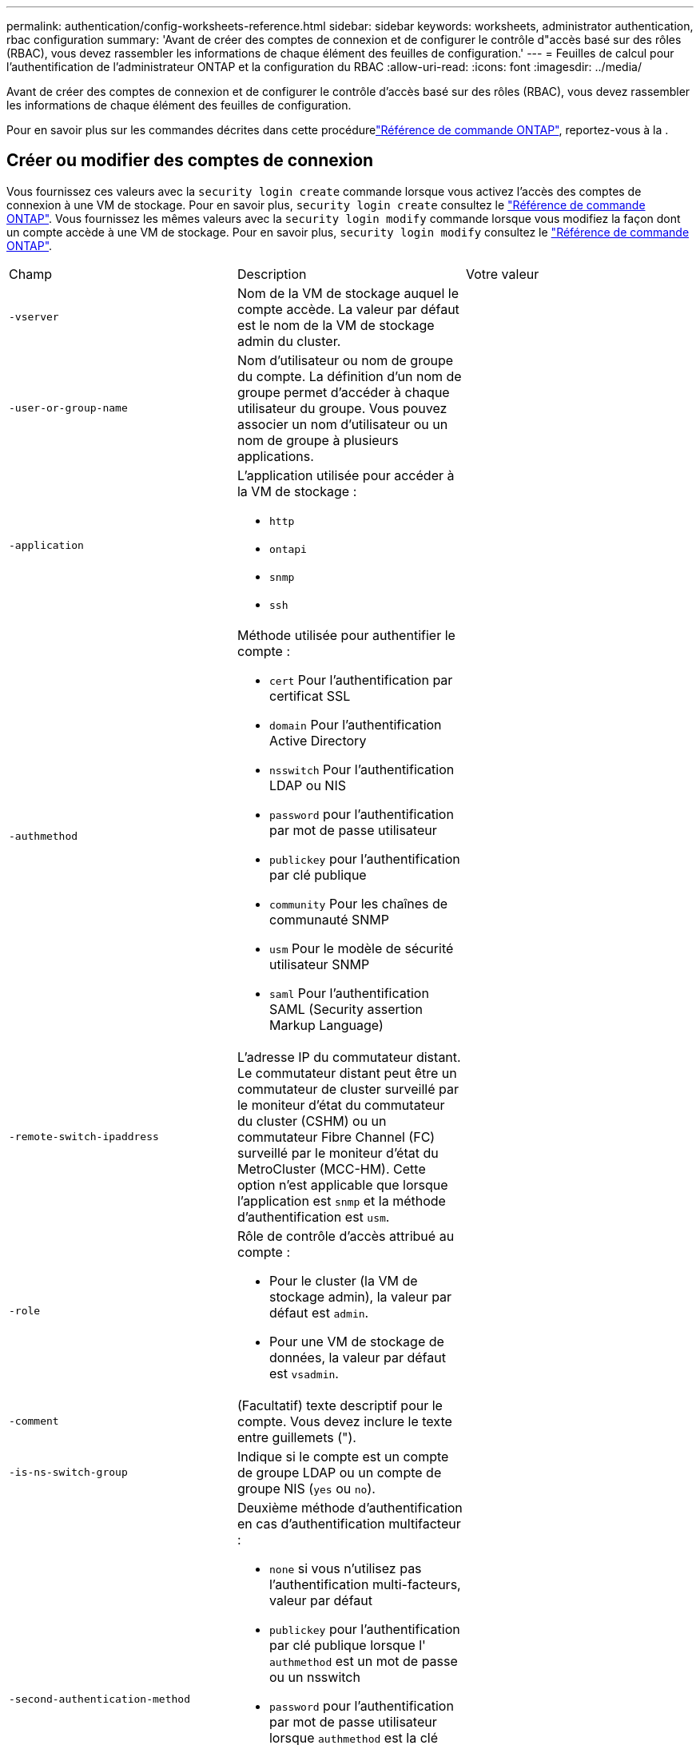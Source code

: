---
permalink: authentication/config-worksheets-reference.html 
sidebar: sidebar 
keywords: worksheets, administrator authentication, rbac configuration 
summary: 'Avant de créer des comptes de connexion et de configurer le contrôle d"accès basé sur des rôles (RBAC), vous devez rassembler les informations de chaque élément des feuilles de configuration.' 
---
= Feuilles de calcul pour l'authentification de l'administrateur ONTAP et la configuration du RBAC
:allow-uri-read: 
:icons: font
:imagesdir: ../media/


[role="lead"]
Avant de créer des comptes de connexion et de configurer le contrôle d'accès basé sur des rôles (RBAC), vous devez rassembler les informations de chaque élément des feuilles de configuration.

Pour en savoir plus sur les commandes décrites dans cette procédurelink:https://docs.netapp.com/us-en/ontap-cli/["Référence de commande ONTAP"^], reportez-vous à la .



== Créer ou modifier des comptes de connexion

Vous fournissez ces valeurs avec la `security login create` commande lorsque vous activez l'accès des comptes de connexion à une VM de stockage. Pour en savoir plus, `security login create` consultez le link:https://docs.netapp.com/us-en/ontap-cli/security-login-create.html["Référence de commande ONTAP"^]. Vous fournissez les mêmes valeurs avec la `security login modify` commande lorsque vous modifiez la façon dont un compte accède à une VM de stockage. Pour en savoir plus, `security login modify` consultez le link:https://docs.netapp.com/us-en/ontap-cli/security-login-modify.html["Référence de commande ONTAP"^].

[cols="3*"]
|===


| Champ | Description | Votre valeur 


 a| 
`-vserver`
 a| 
Nom de la VM de stockage auquel le compte accède. La valeur par défaut est le nom de la VM de stockage admin du cluster.
 a| 



 a| 
`-user-or-group-name`
 a| 
Nom d'utilisateur ou nom de groupe du compte. La définition d'un nom de groupe permet d'accéder à chaque utilisateur du groupe. Vous pouvez associer un nom d'utilisateur ou un nom de groupe à plusieurs applications.
 a| 



 a| 
`-application`
 a| 
L'application utilisée pour accéder à la VM de stockage :

* `http`
* `ontapi`
* `snmp`
* `ssh`

 a| 



 a| 
`-authmethod`
 a| 
Méthode utilisée pour authentifier le compte :

* `cert` Pour l'authentification par certificat SSL
* `domain` Pour l'authentification Active Directory
* `nsswitch` Pour l'authentification LDAP ou NIS
* `password` pour l'authentification par mot de passe utilisateur
* `publickey` pour l'authentification par clé publique
* `community` Pour les chaînes de communauté SNMP
* `usm` Pour le modèle de sécurité utilisateur SNMP
* `saml` Pour l'authentification SAML (Security assertion Markup Language)

 a| 



 a| 
`-remote-switch-ipaddress`
 a| 
L'adresse IP du commutateur distant. Le commutateur distant peut être un commutateur de cluster surveillé par le moniteur d'état du commutateur du cluster (CSHM) ou un commutateur Fibre Channel (FC) surveillé par le moniteur d'état du MetroCluster (MCC-HM). Cette option n'est applicable que lorsque l'application est `snmp` et la méthode d'authentification est `usm`.
 a| 



 a| 
`-role`
 a| 
Rôle de contrôle d'accès attribué au compte :

* Pour le cluster (la VM de stockage admin), la valeur par défaut est `admin`.
* Pour une VM de stockage de données, la valeur par défaut est `vsadmin`.

 a| 



 a| 
`-comment`
 a| 
(Facultatif) texte descriptif pour le compte. Vous devez inclure le texte entre guillemets (").
 a| 



 a| 
`-is-ns-switch-group`
 a| 
Indique si le compte est un compte de groupe LDAP ou un compte de groupe NIS (`yes` ou `no`).
 a| 



 a| 
`-second-authentication-method`
 a| 
Deuxième méthode d'authentification en cas d'authentification multifacteur :

* `none` si vous n'utilisez pas l'authentification multi-facteurs, valeur par défaut
* `publickey` pour l'authentification par clé publique lorsque l' `authmethod` est un mot de passe ou un nsswitch
* `password` pour l'authentification par mot de passe utilisateur lorsque `authmethod` est la clé publique
* `nsswitch` pour l'authentification par mot de passe utilisateur lorsque la méthode d'authentification est publickey


L'ordre d'authentification est toujours la clé publique suivie du mot de passe.
 a| 



 a| 
`-is-ldap-fastbind`
 a| 
À partir de ONTAP 9.11.1, lorsque la valeur est définie sur true, active la liaison rapide LDAP pour l'authentification nsswitch ; la valeur par défaut est false. Pour utiliser la liaison rapide LDAP, la `-authentication-method` valeur doit être définie sur `nsswitch`. link:../nfs-admin/ldap-fast-bind-nsswitch-authentication-task.html["En savoir plus sur LDAP fastbind pour l'authentification nsswitch"].
 a| 

|===


== Configurer les informations de sécurité Cisco Duo

Vous fournissez ces valeurs avec la `security login duo create` commande lorsque vous activez l'authentification à deux facteurs Cisco Duo avec des connexions SSH pour une VM de stockage. Pour en savoir plus, `security login duo create` consultez le link:https://docs.netapp.com/us-en/ontap-cli/security-login-duo-create.html["Référence de commande ONTAP"^].

[cols="3*"]
|===


| Champ | Description | Votre valeur 


 a| 
`-vserver`
 a| 
La VM de stockage (appelée vServer dans l'interface de ligne de commandes ONTAP) à laquelle s'appliquent les paramètres d'authentification Duo.
 a| 



 a| 
`-integration-key`
 a| 
Votre clé d'intégration, obtenue lors de l'enregistrement de votre application SSH auprès de Duo.
 a| 



 a| 
`-secret-key`
 a| 
Votre clé secrète, obtenue lors de l'enregistrement de votre application SSH auprès de Duo.
 a| 



 a| 
`-api-host`
 a| 
Le nom d'hôte de l'API, obtenu lors de l'enregistrement de votre application SSH auprès de Duo. Par exemple :

[listing]
----
api-<HOSTNAME>.duosecurity.com
---- a| 



 a| 
`-fail-mode`
 a| 
En cas d'erreurs de service ou de configuration qui empêchent l'authentification Duo, l'échec `safe` (autoriser l'accès) ou `secure` (refuser l'accès). La valeur par défaut est `safe`, Ce qui signifie que l'authentification Duo est ignorée si elle échoue en raison d'erreurs telles que le serveur d'API Duo inaccessible.
 a| 



 a| 
`-http-proxy`
 a| 
Utilisez le proxy HTTP spécifié. Si le proxy HTTP nécessite une authentification, incluez les informations d'identification dans l'URL du proxy. Par exemple :

[listing]
----
http-proxy=http://username:password@proxy.example.org:8080
---- a| 



 a| 
`-autopush`
 a| 
Soit `true` ou `false`. La valeur par défaut est `false`. Si `true`, Duo envoie automatiquement une demande de connexion Push au téléphone de l'utilisateur et revient à un appel téléphonique si Push n'est pas disponible. Notez que cela désactive efficacement l'authentification par mot de passe. Si `false`, l'utilisateur est invité à choisir une méthode d'authentification.

Lorsqu'il est configuré avec `autopush = true`, nous recommandons le réglage `max-prompts = 1`.
 a| 



 a| 
`-max-prompts`
 a| 
Si un utilisateur ne parvient pas à s'authentifier avec un second facteur, Duo invite l'utilisateur à s'authentifier à nouveau. Cette option définit le nombre maximal d'invites affichées par Duo avant de refuser l'accès. Doit être de `1`, `2`, ou `3`. La valeur par défaut est `1`.

Par exemple, quand `max-prompts = 1`, l'utilisateur doit s'authentifier avec succès à la première invite, tandis que si `max-prompts = 2`, si l'utilisateur saisit des informations incorrectes à l'invite initiale, il sera invité à s'authentifier à nouveau.

Lorsqu'il est configuré avec `autopush = true`, nous recommandons le réglage `max-prompts = 1`.

Pour la meilleure expérience, un utilisateur avec seulement l'authentification de clé publique aura toujours `max-prompts` réglez sur `1`.
 a| 



 a| 
`-enabled`
 a| 
Activez l'authentification Duo à deux facteurs. Réglez sur `true` par défaut. Lorsqu'elle est activée, l'authentification Duo à deux facteurs est appliquée lors de la connexion SSH en fonction des paramètres configurés. Lorsque Duo est désactivé (défini sur `false`), l'authentification Duo est ignorée.
 a| 



 a| 
`-pushinfo`
 a| 
Cette option fournit des informations supplémentaires dans la notification Push, telles que le nom de l'application ou du service auquel vous accédez. Cela permet aux utilisateurs de vérifier qu'ils se connectent au service approprié et fournit une couche de sécurité supplémentaire.
 a| 

|===


== Définissez des rôles personnalisés

Vous fournissez ces valeurs avec `security login role create` la commande lorsque vous définissez un rôle personnalisé. Pour en savoir plus, `security login role create` consultez le link:https://docs.netapp.com/us-en/ontap-cli/security-login-role-create.html["Référence de commande ONTAP"^].

[cols="3*"]
|===


| Champ | Description | Votre valeur 


 a| 
`-vserver`
 a| 
(Facultatif) nom de la VM de stockage (appelée vServer dans l'interface de ligne de commandes ONTAP) associée au rôle.
 a| 



 a| 
`-role`
 a| 
Nom du rôle.
 a| 



 a| 
`-cmddirname`
 a| 
Répertoire de la commande ou de la commande auquel le rôle donne accès. Vous devez inclure les noms des sous-répertoires de commandes entre guillemets ("). Par exemple : `"volume snapshot"`. Vous devez entrer `DEFAULT` pour spécifier tous les répertoires de commandes.
 a| 



 a| 
`-access`
 a| 
(Facultatif) le niveau d'accès du rôle. Pour les répertoires de commandes :

* `none` (la valeur par défaut pour les rôles personnalisés) refuse l'accès aux commandes dans le répertoire de commande
* `readonly` permet l'accès au `show` commandes dans le répertoire de commande et ses sous-répertoires
* `all` donne accès à toutes les commandes du répertoire de commande et de ses sous-répertoires


Pour _commandes non intrinsèques_ (commandes qui ne se terminent pas dans `create`, `modify`, `delete`, ou `show`) :

* `none` (la valeur par défaut pour les rôles personnalisés) refuse l'accès à la commande
* `readonly` n'est pas applicable
* `all` accorde l'accès à la commande


Pour accorder ou refuser l'accès aux commandes intrinsèques, vous devez spécifier le répertoire de commande.
 a| 



 a| 
`-query`
 a| 
(Facultatif) l'objet de requête utilisé pour filtrer le niveau d'accès, qui est spécifié sous la forme d'une option valide pour la commande ou d'une commande dans le répertoire de commandes. Vous devez inclure l'objet de requête entre guillemets ("). Par exemple, si le répertoire de commande est `volume`, l'objet requête `"-aggr aggr0"` activation de l'accès pour le système `aggr0` agrégat uniquement.
 a| 

|===


== Associer une clé publique à un compte d'utilisateur

Vous fournissez ces valeurs avec `security login publickey create` la commande lorsque vous associez une clé publique SSH à un compte utilisateur. Pour en savoir plus, `security login publickey create` consultez le link:https://docs.netapp.com/us-en/ontap-cli/security-login-publickey-create.html["Référence de commande ONTAP"^].

[cols="3*"]
|===


| Champ | Description | Votre valeur 


 a| 
`-vserver`
 a| 
(Facultatif) Nom de la VM de stockage auquel le compte accède.
 a| 



 a| 
`-username`
 a| 
Nom d'utilisateur du compte. La valeur par défaut, `admin`, qui est le nom par défaut de l'administrateur du cluster.
 a| 



 a| 
`-index`
 a| 
Numéro d'index de la clé publique. La valeur par défaut est 0 si la clé est la première clé créée pour le compte ; sinon, la valeur par défaut est un plus que le numéro d'index existant le plus élevé pour le compte.
 a| 



 a| 
`-publickey`
 a| 
Clé publique OpenSSH. Vous devez inclure la clé entre guillemets (").
 a| 



 a| 
`-role`
 a| 
Rôle de contrôle d'accès attribué au compte.
 a| 



 a| 
`-comment`
 a| 
(Facultatif) texte descriptif pour la clé publique. Vous devez inclure le texte entre guillemets (").
 a| 



 a| 
`-x509-certificate`
 a| 
(Facultatif) à partir de ONTAP 9.13.1, vous permet de gérer l'association de certificats X.509 avec la clé publique SSH.

Lorsque vous associez un certificat X.509 à la clé publique SSH, ONTAP vérifie lors de la connexion SSH si ce certificat est valide. S'il a expiré ou a été révoqué, la connexion est interdite et la clé publique SSH associée est désactivée. Valeurs possibles :

* `install`: Installez le certificat X.509 codé PEM spécifié et associez-le à la clé publique SSH. Incluez le texte intégral du certificat que vous souhaitez installer.
* `modify`: Mettez à jour le certificat X.509 codé PEM existant avec le certificat spécifié et associez-le à la clé publique SSH. Inclure le texte complet du nouveau certificat.
* `delete`: Supprimez l'association de certificat X.509 existante avec la clé publique SSH.

 a| 

|===


== Configurer les paramètres globaux d'autorisation dynamique

Depuis ONTAP 9.15.1, vous fournissez ces valeurs avec la `security dynamic-authorization modify` commande. Pour en savoir plus, `security dynamic-authorization modify` consultez le link:https://docs.netapp.com/us-en/ontap-cli/security-dynamic-authorization-modify.html["Référence de commande ONTAP"^].

[cols="3*"]
|===


| Champ | Description | Votre valeur 


 a| 
`-vserver`
 a| 
Nom de la machine virtuelle de stockage pour laquelle le paramètre de score de confiance doit être modifié. Si vous omettez ce paramètre, le paramètre de niveau du cluster est utilisé.
 a| 



 a| 
`-state`
 a| 
Le mode d'autorisation dynamique. Valeurs possibles :

* `disabled`: (Par défaut) l'autorisation dynamique est désactivée.
* `visibility`: Ce mode est utile pour tester l'autorisation dynamique. Dans ce mode, le score de confiance est vérifié avec chaque activité restreinte, mais pas appliqué. Cependant, toute activité qui aurait été refusée ou qui aurait fait l'objet de défis d'authentification supplémentaires est consignée.
* `enforced`: Destiné à être utilisé après avoir terminé les tests avec `visibility` mode. Dans ce mode, le score de confiance est vérifié pour chaque activité restreinte et les restrictions d'activité sont appliquées si les conditions de restriction sont remplies. L'intervalle de suppression est également appliqué, ce qui évite des problèmes d'authentification supplémentaires dans l'intervalle spécifié.

 a| 



 a| 
`-suppression-interval`
 a| 
Empêche des problèmes d'authentification supplémentaires dans l'intervalle spécifié. L'intervalle est au format ISO-8601 et accepte des valeurs comprises entre 1 minute et 1 heure. Si la valeur est définie sur 0, l'intervalle de suppression est désactivé et l'utilisateur est toujours invité à effectuer une vérification d'authentification si nécessaire.
 a| 



 a| 
`-lower-challenge-boundary`
 a| 
Limite inférieure de pourcentage de défi pour l'authentification multifacteur (MFA). La plage valide est comprise entre 0 et 99. La valeur 100 n'est pas valide, car toutes les demandes sont refusées. La valeur par défaut est 0.
 a| 



 a| 
`-upper-challenge-boundary`
 a| 
Limite supérieure de pourcentage de défi MFA. La plage valide est comprise entre 0 et 100. Cette valeur doit être égale ou supérieure à la valeur de la limite inférieure. Une valeur de 100 signifie que chaque demande sera refusée ou soumise à un défi d'authentification supplémentaire ; aucune demande n'est autorisée sans défi. La valeur par défaut est 90.
 a| 

|===


== Installez un certificat numérique de serveur signé par une autorité de certification

Vous fournissez ces valeurs avec `security certificate generate-csr` la commande lorsque vous générez une requête de signature de certificat numérique (RSC) à utiliser pour authentifier une machine virtuelle de stockage en tant que serveur SSL. Pour en savoir plus, `security certificate generate-csr` consultez le link:https://docs.netapp.com/us-en/ontap-cli/security-certificate-generate-csr.html["Référence de commande ONTAP"^].

[cols="3*"]
|===


| Champ | Description | Votre valeur 


 a| 
`-common-name`
 a| 
Nom du certificat, qui est soit un nom de domaine complet (FQDN) ou un nom commun personnalisé.
 a| 



 a| 
`-size`
 a| 
Nombre de bits dans la clé privée. Plus la valeur est élevée, plus la clé est sécurisée. La valeur par défaut est `2048`. Les valeurs possibles sont `512`, `1024`, `1536`, et `2048`.
 a| 



 a| 
`-country`
 a| 
Pays de la machine virtuelle de stockage, sous un code à deux lettres. La valeur par défaut est `US`. Pour obtenir une liste des codes, reportez-vous à la link:https://docs.netapp.com/us-en/ontap-cli/index.html["Référence de commande ONTAP"^].
 a| 



 a| 
`-state`
 a| 
État ou province de la machine virtuelle de stockage.
 a| 



 a| 
`-locality`
 a| 
Localité de la VM de stockage.
 a| 



 a| 
`-organization`
 a| 
Organisation de la machine virtuelle de stockage.
 a| 



 a| 
`-unit`
 a| 
Unité dans l'organisation de la machine virtuelle de stockage.
 a| 



 a| 
`-email-addr`
 a| 
Adresse e-mail de l'administrateur du contact pour la machine virtuelle de stockage.
 a| 



 a| 
`-hash-function`
 a| 
Fonction de hachage cryptographique pour la signature du certificat. La valeur par défaut est `SHA256`. Les valeurs possibles sont `SHA1`, `SHA256`, et `MD5`.
 a| 

|===
Vous fournissez ces valeurs avec `security certificate install` la commande lorsque vous installez un certificat numérique signé par une autorité de certification pour l'authentification du cluster ou de la machine virtuelle de stockage en tant que serveur SSL. Seules les options pertinentes pour la configuration des comptes sont présentées dans le tableau suivant. Pour en savoir plus, `security certificate install` consultez le link:https://docs.netapp.com/us-en/ontap-cli/security-certificate-install.html["Référence de commande ONTAP"^].

[cols="3*"]
|===


| Champ | Description | Votre valeur 


 a| 
`-vserver`
 a| 
Nom de la machine virtuelle de stockage sur laquelle le certificat doit être installé.
 a| 



 a| 
`-type`
 a| 
Le type de certificat :

* `server` pour les certificats de serveur et les certificats intermédiaires
* `client-ca` Pour le certificat de clé publique de l'autorité de certification racine du client SSL
* `server-ca` Pour le certificat de clé publique de l'autorité de certification racine du serveur SSL dont ONTAP est un client
* `client` Pour un certificat numérique et une clé privée auto-signés ou signés par une autorité de certification pour ONTAP en tant que client SSL

 a| 

|===


== Configurez l'accès au contrôleur de domaine Active Directory

Vous fournissez ces valeurs avec la `security login domain-tunnel create` commande lorsque vous avez déjà configuré un serveur SMB pour une machine virtuelle de stockage de données et que vous souhaitez configurer la machine virtuelle de stockage en tant que passerelle ou _tunnel_ pour l'accès du contrôleur de domaine Active Directory au cluster. Pour en savoir plus, `security login domain-tunnel create` consultez le link:https://docs.netapp.com/us-en/ontap-cli/security-login-domain-tunnel-create.html["Référence de commande ONTAP"^].

[cols="3*"]
|===


| Champ | Description | Votre valeur 


 a| 
`-vserver`
 a| 
Nom de la VM de stockage pour laquelle le serveur SMB a été configuré.
 a| 

|===
Vous fournissez ces valeurs avec la `vserver active-directory create` commande lorsque vous n'avez pas configuré de serveur SMB et que vous souhaitez créer un compte d'ordinateur de machine virtuelle de stockage sur le domaine Active Directory. Pour en savoir plus, `vserver active-directory create` consultez le link:https://docs.netapp.com/us-en/ontap-cli/vserver-active-directory-create.html["Référence de commande ONTAP"^].

[cols="3*"]
|===


| Champ | Description | Votre valeur 


 a| 
`-vserver`
 a| 
Nom de la machine virtuelle de stockage pour laquelle vous souhaitez créer un compte d'ordinateur Active Directory.
 a| 



 a| 
`-account-name`
 a| 
Nom NetBIOS du compte ordinateur.
 a| 



 a| 
`-domain`
 a| 
Le nom de domaine complet (FQDN).
 a| 



 a| 
`-ou`
 a| 
Unité organisationnelle du domaine. La valeur par défaut est `CN=Computers`. ONTAP ajoute cette valeur au nom de domaine pour produire le nom distinctif d'Active Directory.
 a| 

|===


== Configurez l'accès aux serveurs LDAP ou NIS

Vous fournissez ces valeurs avec la `vserver services name-service ldap client create` commande lorsque vous créez une configuration client LDAP pour la machine virtuelle de stockage. Pour en savoir plus, `vserver services name-service ldap client create` consultez le link:https://docs.netapp.com/us-en/ontap-cli/vserver-services-name-service-ldap-client-create.html["Référence de commande ONTAP"^].

Seules les options pertinentes pour la configuration des comptes sont affichées dans le tableau suivant :

[cols="3*"]
|===


| Champ | Description | Votre valeur 


 a| 
`-vserver`
 a| 
Nom de la VM de stockage pour la configuration client.
 a| 



 a| 
`-client-config`
 a| 
Nom de la configuration client.
 a| 



 a| 
`-ldap-servers`
 a| 
Liste séparée par des virgules d'adresses IP et de noms d'hôte pour les serveurs LDAP auxquels le client se connecte.
 a| 



 a| 
`-schema`
 a| 
Schéma utilisé par le client pour effectuer des requêtes LDAP.
 a| 



 a| 
`-use-start-tls`
 a| 
Si le client utilise Start TLS pour chiffrer la communication avec le serveur LDAP (`true` ou `false`).

[NOTE]
====
Le protocole Start TLS est pris en charge uniquement pour l'accès aux machines virtuelles de stockage de données. Elle n'est pas prise en charge pour l'accès aux machines virtuelles de stockage d'administration.

==== a| 

|===
Vous fournissez ces valeurs avec la `vserver services name-service ldap create` commande lorsque vous associez une configuration client LDAP à la machine virtuelle de stockage. Pour en savoir plus, `vserver services name-service ldap create` consultez le link:https://docs.netapp.com/us-en/ontap-cli/vserver-services-name-service-ldap-create.html["Référence de commande ONTAP"^].

[cols="3*"]
|===


| Champ | Description | Votre valeur 


 a| 
`-vserver`
 a| 
Nom de la machine virtuelle de stockage à laquelle la configuration client doit être associée.
 a| 



 a| 
`-client-config`
 a| 
Nom de la configuration client.
 a| 



 a| 
`-client-enabled`
 a| 
Indique si la VM de stockage peut utiliser la configuration client LDAP (`true` ou `false`).
 a| 

|===
Vous fournissez ces valeurs avec la `vserver services name-service nis-domain create` commande lorsque vous créez une configuration de domaine NIS sur une machine virtuelle de stockage. Pour en savoir plus, `vserver services name-service nis-domain create` consultez le link:https://docs.netapp.com/us-en/ontap-cli/vserver-services-name-service-nis-domain-create.html["Référence de commande ONTAP"^].

[cols="3*"]
|===


| Champ | Description | Votre valeur 


 a| 
`-vserver`
 a| 
Nom de la machine virtuelle de stockage sur laquelle la configuration de domaine doit être créée.
 a| 



 a| 
`-domain`
 a| 
Le nom du domaine.
 a| 



 a| 
`-nis-servers`
 a| 
Liste séparée par des virgules d'adresses IP et de noms d'hôte pour les serveurs NIS utilisés par la configuration de domaine.
 a| 

|===
Vous fournissez ces valeurs avec la `vserver services name-service ns-switch create` commande lorsque vous spécifiez l'ordre de recherche des sources de service de noms. Pour en savoir plus, `vserver services name-service ns-switch create` consultez le link:https://docs.netapp.com/us-en/ontap-cli/vserver-services-name-service-ns-switch-create.html["Référence de commande ONTAP"^].

[cols="3*"]
|===


| Champ | Description | Votre valeur 


 a| 
`-vserver`
 a| 
Nom de la machine virtuelle de stockage sur laquelle l'ordre de recherche de service de noms doit être configuré.
 a| 



 a| 
`-database`
 a| 
La base de données du service de noms :

* `hosts` Pour les services de noms DNS et de fichiers
* `group` Pour les fichiers, LDAP et services de noms NIS
* `passwd` Pour les fichiers, LDAP et services de noms NIS
* `netgroup` Pour les fichiers, LDAP et services de noms NIS
* `namemap` Pour les fichiers et les services de noms LDAP

 a| 



 a| 
`-sources`
 a| 
Ordre dans lequel rechercher les sources de service de noms (dans une liste séparée par des virgules) :

* `files`
* `dns`
* `ldap`
* `nis`

 a| 

|===


== Configurez l'accès SAML

Depuis ONTAP 9.3, vous fournissez ces valeurs avec la `security saml-sp create` commande pour configurer l'authentification SAML. Pour en savoir plus, `security saml-sp create` consultez le link:https://docs.netapp.com/us-en/ontap-cli/security-saml-sp-create.html["Référence de commande ONTAP"^].

[cols="3*"]
|===


| Champ | Description | Votre valeur 


 a| 
`-idp-uri`
 a| 
Adresse FTP ou adresse HTTP de l'hôte IDP (Identity Provider) à partir duquel les métadonnées IDP peuvent être téléchargées.
 a| 



 a| 
`-sp-host`
 a| 
Nom d'hôte ou adresse IP de l'hôte SAML Service Provider (système ONTAP). Par défaut, l'adresse IP de la LIF de cluster-management est utilisée.
 a| 



 a| 
`-cert-ca` et `-cert-serial`, ou `-cert-common-name`
 a| 
Détails du certificat de serveur de l'hôte du fournisseur de services (système ONTAP). Vous pouvez saisir soit le certificat du fournisseur de services émettant l'autorité de certification (CA) et le numéro de série du certificat, soit le nom commun du certificat de serveur.
 a| 



 a| 
`-verify-metadata-server`
 a| 
Indique si l'identité du serveur de métadonnées IDP doit être validée  `true` ou `false`). Il est recommandé de toujours définir cette valeur sur `true`.
 a| 

|===